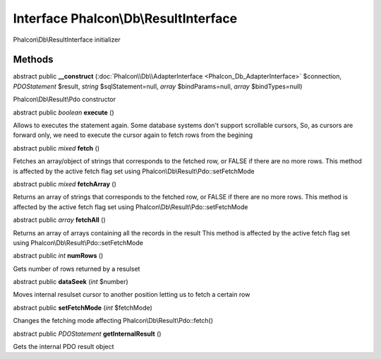 Interface **Phalcon\\Db\\ResultInterface**
==========================================

Phalcon\\Db\\ResultInterface initializer


Methods
---------

abstract public  **__construct** (:doc:`Phalcon\\Db\\AdapterInterface <Phalcon_Db_AdapterInterface>` $connection, *\PDOStatement* $result, *string* $sqlStatement=null, *array* $bindParams=null, *array* $bindTypes=null)

Phalcon\\Db\\Result\\Pdo constructor



abstract public *boolean*  **execute** ()

Allows to executes the statement again. Some database systems don't support scrollable cursors, So, as cursors are forward only, we need to execute the cursor again to fetch rows from the begining



abstract public *mixed*  **fetch** ()

Fetches an array/object of strings that corresponds to the fetched row, or FALSE if there are no more rows. This method is affected by the active fetch flag set using Phalcon\\Db\\Result\\Pdo::setFetchMode



abstract public *mixed*  **fetchArray** ()

Returns an array of strings that corresponds to the fetched row, or FALSE if there are no more rows. This method is affected by the active fetch flag set using Phalcon\\Db\\Result\\Pdo::setFetchMode



abstract public *array*  **fetchAll** ()

Returns an array of arrays containing all the records in the result This method is affected by the active fetch flag set using Phalcon\\Db\\Result\\Pdo::setFetchMode



abstract public *int*  **numRows** ()

Gets number of rows returned by a resulset



abstract public  **dataSeek** (*int* $number)

Moves internal resulset cursor to another position letting us to fetch a certain row



abstract public  **setFetchMode** (*int* $fetchMode)

Changes the fetching mode affecting Phalcon\\Db\\Result\\Pdo::fetch()



abstract public *\PDOStatement*  **getInternalResult** ()

Gets the internal PDO result object



